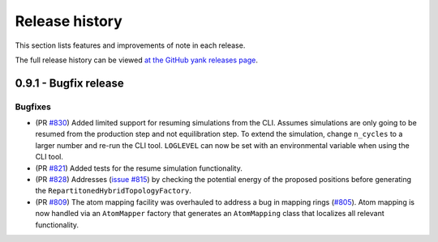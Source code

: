 .. _changelog:

***************
Release history
***************

This section lists features and improvements of note in each release.

The full release history can be viewed `at the GitHub yank releases page <https://github.com/choderalab/perses/releases>`_.


0.9.1 - Bugfix release
-----------------------

Bugfixes
^^^^^^^^
- (PR `#830 <https://github.com/choderalab/perses/pull/830>`_)
  Added limited support for resuming simulations from the CLI. 
  Assumes simulations are only going to be resumed from the production step and not equilibration step.
  To extend the simulation, change ``n_cycles`` to a larger number and re-run the CLI tool.
  ``LOGLEVEL`` can now be set with an environmental variable when using the CLI tool.
- (PR `#821 <https://github.com/choderalab/perses/pull/821>`_)
  Added tests for the resume simulation functionality.
- (PR `#828 <https://github.com/choderalab/perses/pull/828>`_)
  Addresses (`issue #815 <https://github.com/choderalab/perses/issues/815>`_) by checking the potential energy of the proposed positions before generating the ``RepartitonedHybridTopologyFactory``.
- (PR `#809 <https://github.com/choderalab/perses/pull/809>`_) 
  The atom mapping facility was overhauled to address a bug in mapping rings (`#805 <https://github.com/choderalab/perses/issues/805>`_).
  Atom mapping is now handled via an ``AtomMapper`` factory that generates an ``AtomMapping`` class that localizes all relevant functionality.
